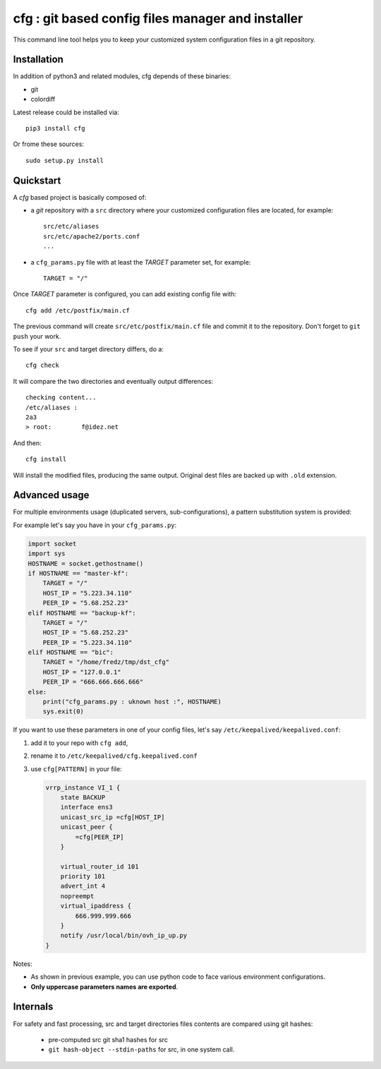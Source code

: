cfg : git based config files manager and installer
==================================================

This command line tool helps you to keep your customized system configuration files in a
git repository.

Installation
------------

In addition of python3 and related modules, cfg depends of these binaries:

- git
- colordiff

Latest release could be installed via::

  pip3 install cfg
  
Or frome these sources::

  sudo setup.py install

Quickstart
----------

A *cfg* based project is basically composed of:

- a *git* repository with a ``src`` directory where your customized configuration files
  are located, for example::

    src/etc/aliases
    src/etc/apache2/ports.conf
    ...

- a ``cfg_params.py`` file with at least the *TARGET* parameter set, for example::

    TARGET = "/"

Once *TARGET* parameter is configured, you can add existing config file with::

  cfg add /etc/postfix/main.cf

The previous command will create ``src/etc/postfix/main.cf`` file and commit it to the
repository. Don't forget to ``git push`` your work.

To see if your ``src`` and target directory differs, do a::

  cfg check

It will compare the two directories and eventually output differences::

  checking content...
  /etc/aliases :
  2a3
  > root:        f@idez.net

And then::

  cfg install

Will install the modified files, producing the same output. Original dest files are
backed up with ``.old`` extension.

Advanced usage
--------------

For multiple environments usage (duplicated servers, sub-configurations), a pattern
substitution system is provided:

For example let's say you have in your ``cfg_params.py``:

.. code-block:: python

  import socket
  import sys
  HOSTNAME = socket.gethostname()
  if HOSTNAME == "master-kf":
      TARGET = "/"
      HOST_IP = "5.223.34.110"
      PEER_IP = "5.68.252.23"
  elif HOSTNAME == "backup-kf":
      TARGET = "/"
      HOST_IP = "5.68.252.23"
      PEER_IP = "5.223.34.110"
  elif HOSTNAME == "bic":
      TARGET = "/home/fredz/tmp/dst_cfg"
      HOST_IP = "127.0.0.1"
      PEER_IP = "666.666.666.666"
  else:
      print("cfg_params.py : uknown host :", HOSTNAME)
      sys.exit(0)

If you want to use these parameters in one of your config files, let's say ``/etc/keepalived/keepalived.conf``:

1. add it to your repo with ``cfg add``,
2. rename it to ``/etc/keepalived/cfg.keepalived.conf``
3. use ``cfg[PATTERN]`` in your file:

   .. code-block:: squid

    vrrp_instance VI_1 {
        state BACKUP
        interface ens3
        unicast_src_ip =cfg[HOST_IP]
        unicast_peer {
            =cfg[PEER_IP]
        }
    
        virtual_router_id 101
        priority 101
        advert_int 4
        nopreempt
        virtual_ipaddress {
            666.999.999.666
        }
        notify /usr/local/bin/ovh_ip_up.py
    }

Notes:

- As shown in previous example, you can use python code to face various environment
  configurations.
- **Only uppercase parameters names are exported**.

Internals
---------

For safety and fast processing, src and target directories files contents are compared
using git hashes:
  - pre-computed src git sha1 hashes for src
  - ``git hash-object --stdin-paths`` for src, in one system call.



